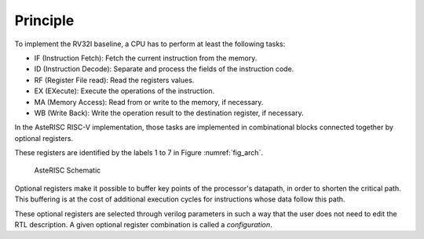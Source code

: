 Principle
=========

To implement the RV32I baseline, a CPU has to perform at least the following tasks:

- IF (Instruction Fetch): Fetch the current instruction from the memory.
- ID (Instruction Decode): Separate and process the fields of the instruction code.
- RF (Register File read): Read the registers values.
- EX (EXecute): Execute the operations of the instruction.
- MA (Memory Access): Read from or write to the memory, if necessary.
- WB (Write Back): Write the operation result to the destination register, if necessary.

In the AsteRISC RISC-V implementation, those tasks are implemented in combinational blocks connected together by optional registers.

These registers are identified by the labels 1 to 7 in Figure :numref:`fig_arch`. 

.. _fig_arch:
.. figure:: images/AsteRISC_arch_V3.svg
   :class: fig

   AsteRISC Schematic

Optional registers make it possible to buffer key points of the processor's datapath, in order to shorten the critical path. 
This buffering is at the cost of additional execution cycles for instructions whose data follow this path.

These optional registers are selected through verilog parameters in such a way that the user does not need to edit the RTL description. A given optional register combination is called a *configuration*.
